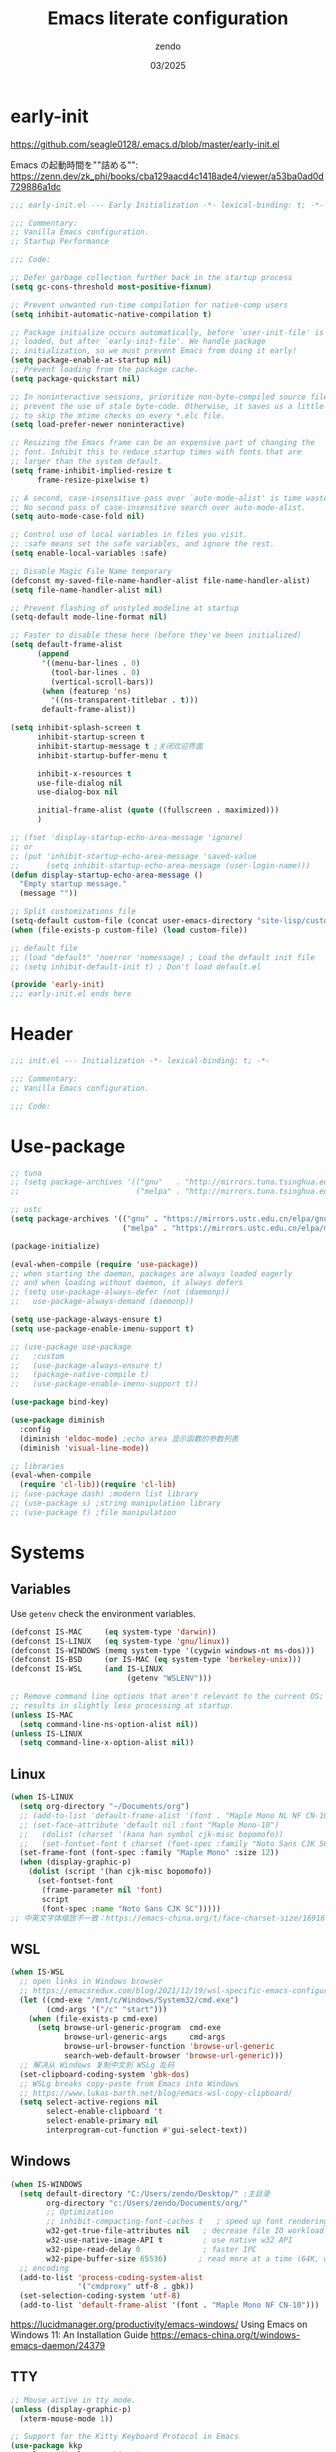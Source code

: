 #+TITLE: Emacs literate configuration
#+AUTHOR: zendo
#+DATE: 03/2025
#+STARTUP: overview indent
#+PROPERTY: header-args:emacs-lisp :results silent :tangle "~/.config/emacs/init.el"
#+AUTO_TANGLE: t

* early-init
https://github.com/seagle0128/.emacs.d/blob/master/early-init.el

Emacs の起動時間を""詰める"":
https://zenn.dev/zk_phi/books/cba129aacd4c1418ade4/viewer/a53ba0ad0d729886a1dc

#+begin_src emacs-lisp :tangle "~/.config/emacs/early-init.el"
;;; early-init.el --- Early Initialization -*- lexical-binding: t; -*-

;;; Commentary:
;; Vanilla Emacs configuration.
;; Startup Performance

;;; Code:

;; Defer garbage collection further back in the startup process
(setq gc-cons-threshold most-positive-fixnum)

;; Prevent unwanted run-time compilation for native-comp users
(setq inhibit-automatic-native-compilation t)

;; Package initialize occurs automatically, before `user-init-file' is
;; loaded, but after `early-init-file'. We handle package
;; initialization, so we must prevent Emacs from doing it early!
(setq package-enable-at-startup nil)
;; Prevent loading from the package cache.
(setq package-quickstart nil)

;; In noninteractive sessions, prioritize non-byte-compiled source files to
;; prevent the use of stale byte-code. Otherwise, it saves us a little IO time
;; to skip the mtime checks on every *.elc file.
(setq load-prefer-newer noninteractive)

;; Resizing the Emacs frame can be an expensive part of changing the
;; font. Inhibit this to reduce startup times with fonts that are
;; larger than the system default.
(setq frame-inhibit-implied-resize t
      frame-resize-pixelwise t)

;; A second, case-insensitive pass over `auto-mode-alist' is time wasted.
;; No second pass of case-insensitive search over auto-mode-alist.
(setq auto-mode-case-fold nil)

;; Control use of local variables in files you visit.
;; :safe means set the safe variables, and ignore the rest.
(setq enable-local-variables :safe)

;; Disable Magic File Name temporary
(defconst my-saved-file-name-handler-alist file-name-handler-alist)
(setq file-name-handler-alist nil)

;; Prevent flashing of unstyled modeline at startup
(setq-default mode-line-format nil)

;; Faster to disable these here (before they've been initialized)
(setq default-frame-alist
      (append
       '((menu-bar-lines . 0)
         (tool-bar-lines . 0)
         (vertical-scroll-bars))
       (when (featurep 'ns)
         '((ns-transparent-titlebar . t)))
       default-frame-alist))

(setq inhibit-splash-screen t
      inhibit-startup-screen t
      inhibit-startup-message t ;关闭欢迎界面
      inhibit-startup-buffer-menu t

      inhibit-x-resources t
      use-file-dialog nil
      use-dialog-box nil

      initial-frame-alist (quote ((fullscreen . maximized)))
      )

;; (fset 'display-startup-echo-area-message 'ignore)
;; or
;; (put 'inhibit-startup-echo-area-message 'saved-value
;;      (setq inhibit-startup-echo-area-message (user-login-name)))
(defun display-startup-echo-area-message ()
  "Empty startup message."
  (message ""))

;; Split customizations file
(setq-default custom-file (concat user-emacs-directory "site-lisp/custom.el"))
(when (file-exists-p custom-file) (load custom-file))

;; default file
;; (load "default" 'noerror 'nomessage) ; Load the default init file
;; (setq inhibit-default-init t) ; Don't load default.el

(provide 'early-init)
;;; early-init.el ends here
#+end_src

* Header
#+begin_src emacs-lisp
;;; init.el --- Initialization -*- lexical-binding: t; -*-

;;; Commentary:
;; Vanilla Emacs configuration.

;;; Code:

#+end_src

* Use-package
#+begin_src emacs-lisp
;; tuna
;; (setq package-archives '(("gnu"   . "http://mirrors.tuna.tsinghua.edu.cn/elpa/gnu/")
;;                          ("melpa" . "http://mirrors.tuna.tsinghua.edu.cn/elpa/melpa/")))

;; ustc
(setq package-archives '(("gnu" . "https://mirrors.ustc.edu.cn/elpa/gnu/")
                         ("melpa" . "https://mirrors.ustc.edu.cn/elpa/melpa/")))

(package-initialize)

(eval-when-compile (require 'use-package))
;; when starting the daemon, packages are always loaded eagerly
;; and when loading without daemon, it always defers
;; (setq use-package-always-defer (not (daemonp))
;;   use-package-always-demand (daemonp))

(setq use-package-always-ensure t)
(setq use-package-enable-imenu-support t)

;; (use-package use-package
;;   :custom
;;   (use-package-always-ensure t)
;;   (package-native-compile t)
;;   (use-package-enable-imenu-support t))

(use-package bind-key)

(use-package diminish
  :config
  (diminish 'eldoc-mode) ;echo area 显示函数的参数列表
  (diminish 'visual-line-mode))

;; libraries
(eval-when-compile
  (require 'cl-lib))(require 'cl-lib)
;; (use-package dash) ;modern list library
;; (use-package s) ;string manipulation library
;; (use-package f) ;file manipulation
#+end_src

* Systems
** Variables
Use ~getenv~ check the environment variables.

#+begin_src emacs-lisp
(defconst IS-MAC     (eq system-type 'darwin))
(defconst IS-LINUX   (eq system-type 'gnu/linux))
(defconst IS-WINDOWS (memq system-type '(cygwin windows-nt ms-dos)))
(defconst IS-BSD     (or IS-MAC (eq system-type 'berkeley-unix)))
(defconst IS-WSL     (and IS-LINUX
                          (getenv "WSLENV")))

;; Remove command line options that aren't relevant to the current OS; this
;; results in slightly less processing at startup.
(unless IS-MAC
  (setq command-line-ns-option-alist nil))
(unless IS-LINUX
  (setq command-line-x-option-alist nil))
#+end_src

** Linux
#+begin_src emacs-lisp
(when IS-LINUX
  (setq org-directory "~/Documents/org")
  ;; (add-to-list 'default-frame-alist '(font . "Maple Mono NL NF CN-10")))
  ;; (set-face-attribute 'default nil :font "Maple Mono-10")
  ;;   (dolist (charset '(kana han symbol cjk-misc bopomofo))
  ;;   (set-fontset-font t charset (font-spec :family "Noto Sans CJK SC" :size 12))))
  (set-frame-font (font-spec :family "Maple Mono" :size 12))
  (when (display-graphic-p)
    (dolist (script '(han cjk-misc bopomofo))
      (set-fontset-font
       (frame-parameter nil 'font)
       script
       (font-spec :name "Noto Sans CJK SC")))))
;; 中英文字体缩放不一致：https://emacs-china.org/t/face-charset-size/16916
#+end_src

** WSL
#+begin_src emacs-lisp
(when IS-WSL
  ;; open links in Windows browser
  ;; https://emacsredux.com/blog/2021/12/19/wsl-specific-emacs-configuration/
  (let ((cmd-exe "/mnt/c/Windows/System32/cmd.exe")
        (cmd-args '("/c" "start")))
    (when (file-exists-p cmd-exe)
      (setq browse-url-generic-program  cmd-exe
            browse-url-generic-args     cmd-args
            browse-url-browser-function 'browse-url-generic
            search-web-default-browser 'browse-url-generic)))
  ;; 解决从 Windows 复制中文到 WSLg 乱码
  (set-clipboard-coding-system 'gbk-dos)
  ;; WSLg breaks copy-paste from Emacs into Windows
  ;; https://www.lukas-barth.net/blog/emacs-wsl-copy-clipboard/
  (setq select-active-regions nil
        select-enable-clipboard 't
        select-enable-primary nil
        interprogram-cut-function #'gui-select-text))
#+end_src

** Windows
#+begin_src emacs-lisp
(when IS-WINDOWS
  (setq default-directory "C:/Users/zendo/Desktop/" ;主目录
        org-directory "c:/Users/zendo/Documents/org/"
        ;; Optimization
        ;; inhibit-compacting-font-caches t   ; speed up font rendering for special characters
        w32-get-true-file-attributes nil   ; decrease file IO workload
        w32-use-native-image-API t         ; use native w32 API
        w32-pipe-read-delay 0              ; faster IPC
        w32-pipe-buffer-size 65536)       ; read more at a time (64K, was 4K)
  ;; encoding
  (add-to-list 'process-coding-system-alist
               '("cmdproxy" utf-8 . gbk))
  (set-selection-coding-system 'utf-8)
  (add-to-list 'default-frame-alist '(font . "Maple Mono NF CN-10")))
#+end_src

https://lucidmanager.org/productivity/emacs-windows/ Using Emacs on Windows 11: An Installation Guide
https://emacs-china.org/t/windows-emacs-daemon/24379

** TTY
#+begin_src emacs-lisp
;; Mouse active in tty mode.
(unless (display-graphic-p)
  (xterm-mouse-mode 1))

;; Support for the Kitty Keyboard Protocol in Emacs
(use-package kkp
  :unless (display-graphic-p)
  :config
  ;; (setq kkp-alt-modifier 'alt) ;; use this if you want to map the Alt keyboard modifier to Alt in Emacs (and not to Meta)
  (global-kkp-mode +1))
#+end_src

** Shell
*** exec-path-from-shell
#+begin_src emacs-lispxxx
(use-package exec-path-from-shell
  :defer t
  :when IS-MAC
  :init
  (exec-path-from-shell-initialize))
#+end_src

*** vterm
#+begin_src emacs-lisp
(use-package vterm
  :defer t
  :when (eq system-type 'gnu/linux)
  :config
  (setq vterm-shell "zsh")
  :bind (:map vterm-mode-map
              ("<f2>" . shell-pop)))
#+end_src

*** shell-pop
#+begin_src emacs-lisp
(use-package shell-pop
  :bind (("<f2>" . shell-pop))
  :init
  (setq shell-pop-window-size 30
        shell-pop-shell-type
        (cond ((eq system-type 'gnu/linux) '("vterm" "*vterm*" #'vterm))
              (IS-WINDOWS '("eshell" "*eshell*" #'eshell))
              (t '("terminal" "*terminal*"
                   (lambda () (term shell-pop-term-shell)))))))
#+end_src

** Tramp
https://coredumped.dev/2025/06/18/making-tramp-go-brrrr./

#+begin_src emacs-lisp
(setq tramp-default-method "ssh"
      password-cache-expiry 36000)
#+end_src

** Server & Client
https://www.gnu.org/software/emacs/manual/html_node/emacs/emacsclient-Options.html

#+BEGIN_SRC emacs-lisp
(use-package server
  :ensure nil
  :if window-system
  :defer 2
  :config
  ;; remove client startup messages
  (setq server-client-instructions nil)
  (unless (server-running-p)
      (server-start)))

;; fix recentf not load
(add-hook 'delete-terminal-functions (lambda (terminal) (recentf-save-list)))
#+END_SRC

* General
** Silence Warnings
#+begin_src emacs-lisp
;; Turn off Beep and flash
(setq visible-bell nil
      ring-bell-function #'ignore)

;; Close without ask
(setq confirm-kill-processes nil)

;; Y/N
(setq use-short-answers t)

;; Follow symlinks without prompt
(setq vc-follow-symlinks t)

;; disable warnings
(setq warning-minimum-level :emergency
      byte-compile-warnings '(not
                              obsolete
                              free-vars
                              unresolved
                              callargs
                              redefine
                              noruntime
                              cl-functions
                              interactive-only
                              make-local))

;; disable prompt
(dolist (cmd '(narrow-to-region
               narrow-to-page
               narrow-to-defun
               upcase-region
               downcase-region
               scroll-left
               list-timers
               list-threads
               erase-buffer
               dired-find-alternate-file))
  (put cmd 'disabled nil))
#+end_src

** TODO Spell
nixos error: ispell-find-hunspell-dictionaries: Can’t find Hunspell dictionary with a .aff affix file

#+begin_src emacs-lisp
(require 'flyspell)
(setq ispell-dictionary "en"        ; 使用英文词典
      ispell-program-name "hunspell"  ; aspell hunspell
      ispell-extra-args '("--sug-mode=ultra"))
#+end_src

** Time
#+begin_src emacs-lisp
(setq display-time-24hr-format t)
(setq system-time-locale "C") ;使用英文时间格式
#+end_src

** World-colock
~C-h f~ =format-time-string= for more details.

#+begin_src emacs-lisp
(setq world-clock-list
      '(
        ("America/Los_Angeles" "旧金山")
        ("America/New_York" "纽约")
        ("Europe/London" "伦敦")
        ("Europe/Paris" "巴黎")
        ("Asia/Calcutta" "班加罗尔")
        ("Asia/Shanghai" "上海")
        ("Asia/Tokyo" "东京")
        ))
(setq world-clock-time-format "  %a %d %b %R %Z")
#+end_src

** helpful
#+begin_src emacs-lisp
(use-package helpful
  :bind (("C-h f" . helpful-callable)
         ("C-h v" . helpful-variable)
         ("C-h k" . helpful-key)))
#+end_src

** Garbage Collection Manually
https://jackjamison.xyz/blog/emacs-garbage-collection/

#+begin_src emacs-lisp
(defun my-minibuffer-setup-hook ()
  (setq gc-cons-threshold most-positive-fixnum))

(defun my-minibuffer-exit-hook ()
  (setq gc-cons-threshold 800000000))

(setq gc-cons-threshold most-positive-fixnum)

(run-with-idle-timer 1.2 t 'garbage-collect)
#+end_src

** Garbage Collector Magic Hack - gcmh

#+begin_src emacs-lispxx
(use-package gcmh
  :diminish
  :config
  (gcmh-mode 1))
#+end_src

** esup
#+begin_src emacs-lisp
(use-package esup
  :defer t
  :init
  ;; https://github.com/progfolio/elpaca/issues/23
  (setq esup-depth 0))
#+end_src

* Interface
** Themes
#+begin_src emacs-lisp
(use-package doom-themes
  :hook
  ;; doom-badger
  (after-init
   . (lambda ()
       (load-theme 'doom-tomorrow-night t)))
  )

;; (use-package doric-themes)

;; (use-package eclipse-theme
;;   :config
;;   (load-theme 'eclipse t))

;; (use-package ef-theme
;;   :config
;;   (load-theme 'ef-frost t))
#+end_src

** Icons
#+begin_src emacs-lisp
(use-package nerd-icons)

(use-package nerd-icons-completion
  :after marginalia
  :config
  (add-hook 'marginalia-mode-hook #'nerd-icons-completion-marginalia-setup))

(use-package nerd-icons-corfu
  :after corfu
  :config
  (add-to-list 'corfu-margin-formatters #'nerd-icons-corfu-formatter))

(use-package nerd-icons-dired
  :hook
  (dired-mode . nerd-icons-dired-mode))
#+end_src

** emoji
Linux handle by nix.

#+begin_src emacs-lispxx
(use-package emojify
  :when IS-WINDOWS
  :hook (after-init . global-emojify-mode))
#+end_src

** Mode-line
#+begin_src emacs-lisp
(column-number-mode t)      ;显示列数
(size-indication-mode t)    ;显示文件大小
(display-time-mode 1)       ;显示时间
;; (unless (string-match-p "^Power N/A" (battery))
;;   (display-battery-mode 1))

(use-package doom-modeline
  :disabled
  :hook
  (after-init . doom-modeline-mode)
  :custom ((doom-modeline-buffer-file-name-style 'relative-to-project)
           (doom-modeline-icon nil)
           (line-number-mode 1)
           (column-number-mode 1)))

(use-package mood-line
  ;; :disabled
  :hook
  ;; load it earilier to have a smooth startup
  (after-init . mood-line-mode))

;; Scrollbar on mode line
(use-package mlscroll
  :disabled
  :config
  (setq mlscroll-shortfun-min-width 11) ; truncate which-func
  (mlscroll-mode 1))

(use-package nyan-mode
  :commands nyan-mode)
#+end_src

** Tab-line-mode
#+begin_src emacs-lisp
(use-package centaur-tabs
  :custom ((centaur-tabs-height 28)
           (centaur-tabs-style "wave")
           (centaur-tabs-set-icons t)
           (centaur-tabs-icon-type 'nerd-icons)
           (centaur-tabs-set-bar 'over)
           (centaur-tabs-set-close-button nil)
           (centaur-tabs-set-modified-marker t)
           (centaur-tabs-modified-marker "●"))
  :hook
  (dashboard-mode . centaur-tabs-local-mode) ;; Disable centaur-tabs in selected buffers
  :config
  (centaur-tabs-mode t))
#+end_src

** Dashboard
#+begin_src emacs-lisp
(use-package dashboard
  :when (display-graphic-p)
;; :diminish (dashboard-mode page-break-lines-mode)
  :custom
  (dashboard-startup-banner 2)
  (dashboard-set-heading-icons t)
  (dashboard-set-file-icons t)
  (dashboard-set-footer nil)
  (dashboard-center-content t)
  (dashboard-icon-type 'nerd-icons)
  (dashboard-projects-backend 'project-el)
  (dashboard-banner-logo-title nil) ; "Welcome to Emacs!"
  (dashboard-items  '((recents  . 12)
                      (bookmarks . 5)
                      (projects . 5)))
  :config
  (dashboard-setup-startup-hook))
;; Fix for emacsclient 启动打开 dashboard 而不是 scratch
;; bug: 会导致 magit comit save 后跳到 dashboard
;; (add-hook 'server-after-make-frame-hook (lambda () (dashboard-refresh-buffer)))
#+end_src

** Treemacs
#+begin_src emacs-lisp
(use-package treemacs
  :bind (("<f1>" . +treemacs/toggle)
         (:map treemacs-mode-map
               ("<mouse-1>" . treemacs-single-click-expand-action)))
  :config
  (setq treemacs-follow-after-init t
        treemacs-project-follow-mode t
        treemacs-git-commit-diff-mode t
        treemacs-file-follow-delay 2
        treemacs-show-cursor nil
        treemacs-silent-filewatch t
        treemacs-silent-refresh t))

;; https://github.com/doomemacs/doomemacs/blob/master/modules/ui/treemacs/autoload.el
;;;###autoload
(defun +treemacs/toggle ()
  "Initialize or toggle treemacs.

Ensures that only the current project is present and all other projects have
been removed.

Use `treemacs' command for old functionality."
  (interactive)
  (require 'treemacs)
  (pcase (treemacs-current-visibility)
    (`visible (delete-window (treemacs-get-local-window)))
    (_ (let ((project (treemacs--find-current-user-project)))
         (if (and project (not (file-equal-p project "~")))
             (treemacs-add-and-display-current-project-exclusively)
           (message "No valid project in current buffer; opening last treemacs session")
           (treemacs))))))
#+end_src

** Buffer
#+begin_src emacs-lisp
;; Empty the *scratch* buffer
(setq initial-scratch-message nil
      initial-major-mode 'fundamental-mode)
#+end_src

*** ibuffer
#+begin_src emacs-lisp
(defalias 'list-buffers 'ibuffer)
(setq ibuffer-expert t) ; 直接操作不询问
(setq ibuffer-use-other-window t)
#+end_src

** Frame
#+begin_src emacs-lisp
(setq-default frame-title-format "%b (%f)") ;标题栏显示正在编辑的文件名
#+end_src

** Window
emacs31: https://p.bauherren.ovh/blog/tech/new_window_cmds

#+begin_src emacs-lisp
;; prefer vertical splits by default
(setq split-width-threshold 120
      split-height-threshold nil)

;; winner C-c ←/→ undo/redo window
(winner-mode 1)
#+end_src

*** ace-window
#+begin_src emacs-lisp
(use-package ace-window
  :bind
  (([remap other-window] . ace-window)
   ("C-x 4 x" . ace-swap-window)
   ("C-c w x" . ace-swap-window)))
#+end_src

*** rotate
#+begin_src emacs-lisp
(use-package rotate
  :bind (("C-c w v" . rotate-layout)))
#+end_src

*** golden-ratio
#+begin_src emacs-lispxx
(use-package golden-ratio
  :config (golden-ratio-mode 1))
#+end_src

*** persp-mode
#+begin_src emacs-lisp
(use-package persp-mode
  :init (setq persp-keymap-prefix (kbd "C-c w"))
  :config
  ;; (setq wg-morph-on nil) ;; switch off animation
  (setq persp-auto-resume-time 0)
  (add-hook 'after-init-hook #'(lambda () (persp-mode 1))))
#+end_src

*** stillness-mode
弹出 minibuffer 时候保持 window 稳定
https://github.com/neeasade/stillness-mode.el
#+begin_src emacs-lisp
(use-package stillness-mode
  :config
  (stillness-mode +1))
#+end_src

** perfect-margin
#+begin_src emacs-lisp
(use-package perfect-margin
  ;; :custom
  ;; (perfect-margin-visible-width 128)
  :config
  (perfect-margin-mode t)
  (setq perfect-margin-ignore-filters nil) ;; auto-center minibuffer windows
  (setq perfect-margin-ignore-regexps nil) ;; auto-center special windows
)
#+end_src

** spatial-padding
#+begin_src emacs-lisp
(use-package spacious-padding
  :config
  (spacious-padding-mode +1))
#+end_src

** indent-bars
#+begin_src emacs-lisp
(use-package indent-bars
  :defer t)
#+end_src

** rainbow
#+begin_src emacs-lisp
;; rainbow 颜色代码显色 #00FF00
(use-package rainbow-mode
  :commands rainbow-mode)

;; rainbow-delimiters 彩虹括号
(use-package rainbow-delimiters
  :hook (prog-mode . rainbow-delimiters-mode))
#+end_src

** scrollkeeper (like beacon)
#+begin_src emacs-lisp
(use-package scrollkeeper
  :bind
  (([remap scroll-up-command] . scrollkeeper-contents-up)
   ([remap scroll-down-command] . scrollkeeper-contents-down)))
#+end_src

** writeroom-mode
#+begin_src emacs-lisp
(use-package writeroom-mode
  :commands writeroom-mode)
#+end_src

* Editor
** basic
#+begin_src emacs-lisp
;; save system clipboard before emacs clipboard
(setq save-interprogram-paste-before-kill t)

;; overwrite selected text
(delete-selection-mode t)

(global-prettify-symbols-mode 1) ;Show lambda as λ.

(setq sentence-end-double-space nil ;Sentences should end in one space
      sentence-end "\\([。！？]\\|……\\|[.?!][]\"')}]*\\($\\|[ \t]\\)\\)[ \t\n]*" ;识别中文标点符号
      require-final-newline t)
#+end_src
** wrap
#+begin_src emacs-lisp
;; 折叠 word wrap
;; (global-visual-line-mode 1)

;; Better word wrapping for CJK characters
;; (setq word-wrap-by-category t)
#+end_src
** fill-column
~display-fill-column-indicator-mode~

#+begin_src emacs-lisp
(setq-default fill-column 80) ; default: 70
#+end_src

** line-numbers-mode
#+begin_src emacs-lisp
;; 滚动时保持显示稳定
(setq display-line-numbers-width-start nil)
(setq display-line-numbers-grow-only t)
#+end_src

** encoding
#+begin_src emacs-lisp
;; Set UTF-8 as the default coding system
(when (fboundp 'set-charset-priority)
  (set-charset-priority 'unicode))
(prefer-coding-system 'utf-8)
(setq locale-coding-system 'utf-8)
#+end_src

** parens
#+begin_src emacs-lisp
(show-paren-mode 1)    ;括号匹配 parens
(electric-pair-mode t) ;自动补全括号
#+end_src

** puni
soft kill line.
https://github.com/AmaiKinono/puni

#+begin_src emacs-lisp
(use-package puni
  :disabled
  :config
  (puni-global-mode +1))
#+end_src

** tabs & whitespace
#+begin_src emacs-lisp
(setq-default tab-width 4
              indent-tabs-mode nil) ;indent with spaces, never with TABs

(setq whitespace-action '(auto-cleanup)  ;automatically clean up bad whitespace
      whitespace-style '(face
                         trailing space-before-tab
                         indentation empty space-after-tab))
(whitespace-mode 1)
#+end_src

** mixed-pitch
https://gitlab.com/jabranham/mixed-pitch

#+begin_src emacs-lispxx
(use-package mixed-pitch
  :config
  (setq-default mixed-pitch-set-height t))
#+end_src

** large file & long line
#+begin_src emacs-lisp
;;Don't hang when visiting files with extremely long lines
(global-so-long-mode t)

;; View Large Files
(use-package vlf
  :defer t)
#+end_src

* Dired
** dired enhanced
#+begin_src emacs-lisp
(use-package diredfl
  :config
  (diredfl-global-mode 1))

(use-package dired-git-info
  :config (setq dgi-auto-hide-details-p nil)
  :hook (dired-after-readin . dired-git-info-auto-enable))

(use-package dired-x
  :ensure nil)

(use-package dired
  :ensure nil
  :custom ((dired-recursive-copies 'always) ;递归操作目录
           (dired-recursive-deletes 'top) ;询问一次;
           (dired-auto-revert-buffer t)
           (dired-omit-files "\\`[.]?#\\|\\`[.][.]?") ;hide .dot files
           (dired-listing-switches "-lha --group-directories-first"))
  :bind (("s-d" . dired-jump)
         ("C-x C-d" . dired-jump)
         :map dired-mode-map
         ("f" . consult-find)
         ("RET" . dired-find-alternate-file)
         ("." . dired-omit-mode)
         ("," . dired-do-print)
         ("/" . funs/dired-filter-show-match)
         ("b" . (lambda ()
                  (interactive)
                  (find-alternate-file ".."))))
  :config
  ;;;###autoload
  (defun funs/dired-filter-show-match ()
    "Only show filter file."
    (interactive)
    (call-interactively #'dired-mark-files-regexp)
    (command-execute "tk")))
#+end_src

** dirvish
#+begin_src emacs-lisp
(use-package dirvish
  :hook (after-init . dirvish-override-dired-mode)
  :bind (:map dired-mode-map
              ("TAB" . dirvish-toggle-subtree)
              ("SPC" . dirvish-show-history)
              ("*"   . dirvish-mark-menu)
              ("r"   . dirvish-roam)
              ("b"   . dirvish-goto-bookmark)
              ("f"   . dirvish-file-info-menu)
              ("M-n" . dirvish-go-forward-history)
              ("M-p" . dirvish-go-backward-history)
              ("M-s" . dirvish-setup-menu)
              ("M-f" . dirvish-toggle-fullscreen)
              ([left] . dired-up-directory)
              ([right] . dired-find-file)
              ([remap dired-sort-toggle-or-edit] . dirvish-quicksort)
              ([remap dired-do-redisplay] . dirvish-ls-switches-menu)
              ([remap dired-summary] . dirvish-dispatch)
              ([remap dired-do-copy] . dirvish-yank-menu)
              ([remap mode-line-other-buffer] . dirvish-other-buffer))
  :config
  (dirvish-peek-mode)
  (setq dirvish-hide-details t)
  )
#+end_src

** disk-usage
#+begin_src emacs-lisp
(use-package disk-usage
  :commands disk-usage)
#+end_src

* Backup
** backup files
#+begin_src emacs-lisp
(setq backup-directory-alist
      `(("." . ,(concat user-emacs-directory "backups"))))

(setq make-backup-files t          ; Backup of a file the first time it is saved
      vc-make-backup-files t       ; Backup files even covered by version control
      backup-by-copying t          ; Don't clobber symlinks
      version-control t            ; Version numbers for backup files
      delete-old-versions t        ; Delete excess backup files silently
      kept-old-versions 1          ; Number of old versions to keep
      kept-new-versions 9          ; Number of new versions to keep
      delete-by-moving-to-trash t) ; Delete files to trash

(setq auto-save-default nil        ;stop creating #autosave# files
      create-lockfiles nil)        ;stop creating .#lockfile# files 多人编辑中
#+end_src

** super-save
#+begin_src emacs-lisp
(use-package super-save
  :hook (after-init . super-save-mode)
  :config
  ;; Emacs空闲是否自动保存，这里不设置
  (setq super-save-auto-save-when-idle nil)
  ;; 切换窗口自动保存
  (add-to-list 'super-save-triggers 'other-window)
  ;; 查找文件时自动保存
  (add-to-list 'super-save-hook-triggers 'find-file-hook)
  ;; 远程文件编辑不自动保存
  (setq super-save-remote-files nil)
  ;; 特定后缀名的文件不自动保存
  (setq super-save-exclude '(".gpg"))
  ;; 自动保存时，保存所有缓冲区
  (defun super-save/save-all-buffers ()
    (save-excursion
      (dolist (buf (buffer-list))
        (set-buffer buf)
        (when (and buffer-file-name
                   (buffer-modified-p (current-buffer))
                   (file-writable-p buffer-file-name)
                   (if (file-remote-p buffer-file-name) super-save-remote-files t))
          (save-buffer)))))
  (advice-add 'super-save-command :override 'super-save/save-all-buffers)
  )
#+end_src

** auto-save buffer
#+begin_src emacs-lispxx
(setq auto-save-timeout 3) ; autosave if idled for 3 seconds.
;; (setq auto-save-visited-interval 15) ; 用哪个？
(add-function :after after-focus-change-function (lambda () (save-some-buffers t))) ; 失去焦点便自动保存
(auto-save-visited-mode 1)
#+end_src

** auto-revert
#+begin_src emacs-lisp
;; 自动加载被外部修改过的文件
(global-auto-revert-mode 1)
#+end_src

** recentf
#+begin_src emacs-lisp
(setq recentf-auto-cleanup 'never ;disable before we start recentf!
      recentf-max-saved-items 50
      recentf-max-menu-items 15
      recentf-save-file (expand-file-name ".recentf" user-emacs-directory)
      recentf-exclude
      '("COMMIT" "autoloads" "archive-contents" "eld" "elpa" "bookmarks" "session"
        "^/tmp/" "\\.?ido\\.last$" "\\.revive$" "/TAGS$" ".cache" "persp-auto-save"
        ".recentf" "emacs_backup" "\\.\\(?:gz\\|gif\\|svg\\|png\\|jpe?g\\)$"))
(recentf-mode 1)
#+end_src

** savehist
#+begin_src emacs-lisp
(setq savehist-file (expand-file-name ".savehist" user-emacs-directory)
      savehist-save-minibuffer-history t
      savehist-autosave-interval 60
      savehist-additional-variables
      '(kill-ring                        ; clipboard
        register-alist                   ; macros
        mark-ring global-mark-ring       ; marks
        search-ring regexp-search-ring)) ; searches

(savehist-mode 1)
#+end_src

** save-place
Remember the last cursor position within a file.

#+begin_src emacs-lisp
(setq save-place-forget-unreadable-files t
      save-place-file (expand-file-name ".saveplace" user-emacs-directory))
(save-place-mode 1)
#+end_src

** bookmark
#+begin_src emacs-lisp
(setq bookmark-default-file (expand-file-name ".bookmarks" user-emacs-directory)
      bookmark-save-flag 1              ;automatically save when changed
      )

(use-package bm
  :defer t)
#+end_src

** undo-fu
#+begin_src emacs-lisp
;; undo-fu
(use-package undo-fu)

;; undo-fu-session
(use-package undo-fu-session
  :custom
  (undo-fu-session-incompatible-files '("/COMMIT_EDITMSG\\'" "/git-rebase-todo\\'"))
  :config
  (global-undo-fu-session-mode 1))
#+end_src

** vundo
#+begin_src emacs-lisp
(use-package vundo
  :bind (("C-x u" . vundo))
  :config
  (setq vundo-glyph-alist vundo-unicode-symbols)
  (setq vundo-roll-back-on-quit nil))
#+end_src

* Packages
** avy
#+begin_src emacs-lisp
(use-package avy
  :defer t)
#+end_src

** avy-zap
#+begin_src emacs-lisp
(use-package avy-zap
  :bind ("M-z" . avy-zap-up-to-char-dwim))
#+end_src

** ialign
#+begin_src emacs-lisp
(use-package ialign
  :commands ialign)
#+end_src

** mwim
moving to the beginning/end code

#+begin_src emacs-lisp
(use-package mwim
  :bind (("C-a" . mwim-beginning-of-code-or-line)
         ("C-e" . mwim-end-of-code-or-line)))

;; (use-package mosey
;;   :bind (("C-a" . mosey-backward-bounce)
;;          ("C-e" . mosey-forward-bounce)))
#+end_src

** iedit
#+begin_src emacs-lisp
(use-package iedit
  :defer t)
#+end_src

** wgrep
#+begin_src emacs-lisp
;; Writable grep buffer
(use-package wgrep
  :defer t)
#+end_src

** move-text
#+begin_src emacs-lisp
;; move-text M-up/M-down
(use-package move-text
  :init
  (move-text-default-bindings))
#+end_src

** easy-kill
#+begin_src emacs-lisp
(use-package easy-kill
  :bind (([remap mark-sexp] . easy-mark)
         ([remap kill-ring-save] . easy-kill)))
#+end_src

** multiple-cursors
#+begin_src emacs-lisp
(use-package multiple-cursors
  :bind (("C-}" . mc/mark-next-like-this)
         ("C-{" . mc/mark-previous-like-this)
         ("C-|" . mc/mark-all-like-this-dwim)
         ;; ("s-<mouse-1>" . mc/add-cursor-on-click)
         ))
#+end_src

** expreg
expand region alternative 

#+begin_src emacs-lisp
(use-package expreg
  :bind (("C-=" . expreg-expand)
         ("C--" . expreg-contract)))
#+end_src

** crux
#+begin_src emacs-lisp
(use-package crux
  :bind
  ([remap kill-line] . crux-smart-kill-line)
  ([remap open-line] . crux-smart-open-line)
  ("C-<return>" . crux-smart-open-line)
  ("C-S-<return>" . crux-smart-open-line-above))
#+end_src

** deadgrep
#+begin_src emacs-lisp
(use-package deadgrep
  :bind ("C-c C-s" . deadgrep))
#+end_src

** anzu
#+begin_src emacs-lispxx
(use-package anzu
  :bind
  ([remap query-replace] . anzu-query-replace)
  ([remap query-replace-regexp] . anzu-query-replace-regexp))
#+end_src

** visual-replace
#+begin_src emacs-lisp
(use-package visual-replace
  :bind (([remap query-replace] . visual-replace)
         ;; ("C-c r" . visual-replace)
         :map isearch-mode-map
         ("C-c r" . visual-replace-from-isearch)))
#+end_src

** hl-todo
#+begin_src emacs-lisp
(use-package hl-todo
  :config
  (global-hl-todo-mode))
#+end_src

** goto-last-change
#+begin_src emacs-lisp
(use-package goto-last-change
  :bind ("M-g l" . goto-last-change))
#+end_src

** fanyi
#+begin_src emacs-lisp
(use-package fanyi
  :bind ("C-c y" . fanyi-dwim2)
  :custom
  (fanyi-providers '(fanyi-haici-provider ;; 海词
                     fanyi-youdao-thesaurus-provider ;; 有道同义词词典
                     ;; fanyi-etymon-provider ;; Etymonline
                     ;; fanyi-longman-provider ;; Longman
                     )))
#+end_src

** maple-translate
#+begin_src emacs-lispxx
(use-package maple-translate
  :vc (:url "https://github.com/honmaple/emacs-maple-translate"
            :rev :newest)
  :commands (maple-translate maple-translate+))
#+end_src

** pass
#+begin_src emacs-lisp :tangle no
(use-package pass
  :commands pass)
#+end_src

** nov
#+begin_src emacs-lisp :tangle no
(use-package nov
  :mode ("\\.epub\\'" . nov-mode)
  :bind (:map nov-mode-map
              ("j" . scroll-up-line)
              ("k" . scroll-down-line))
  )
#+end_src

** qrencode
#+begin_src emacs-lisp
(use-package qrencode
  :defer t)
#+end_src

* Completions
https://github.com/seagle0128/.emacs.d/blob/master/lisp/init-completion.el

** Corfu
Completion Overlay Region FUnction: https://github.com/minad/corfu

https://www.youtube.com/watch?v=Vx0bSKF4y78

#+begin_src emacs-lisp
(use-package corfu
  ;; :disabled
  ;; :unless IS-WINDOWS
  :bind
  (:map corfu-map
        ("<escape>" . corfu-quit)
        ("<tab>" . corfu-complete)
        ("SPC" . corfu-insert-separator)
        ("M-d" . corfu-info-documentation)
        ("M-l" . corfu-info-location))
  :custom
  ;; (corfu-auto t)                    ;; Enable auto completion
  ;; (corfu-auto-prefix 2)
  ;; (corfu-auto-delay 0.0)
  (corfu-cycle t)                   ;; Enable cycling for `corfu-next/previous'
  (corfu-quit-at-boundary 'separator)   ;; Never quit at completion boundqary
  ;; (corfu-quit-no-match nil)      ;; Never quit, even if there is no match
  ;; (corfu-preview-current nil)    ;; Disable current candidate preview
  ;; (corfu-preselect 'prompt)      ;; Preselect the prompt
  ;; (corfu-on-exact-match nil)     ;; Configure handling of exact matches
  ;; (corfu-separator ?\s)          ;; Orderless field separator

  ;; (corfu-info t)

  ;; Enable Corfu only for certain modes. See also `global-corfu-modes'.
  ;; :hook ((prog-mode . corfu-mode)
  ;;        (shell-mode . corfu-mode)
  ;;        (eshell-mode . corfu-mode))

  ;; Enable indentation+completion using the TAB key.
  ;; `completion-at-point' is often bound to M-TAB.
  (tab-always-indent 'complete)

  ;; Hide commands in M-x which do not apply to the current mode.  Corfu
  ;; commands are hidden, since they are not used via M-x. This setting is
  ;; useful beyond Corfu.
  (read-extended-command-predicate #'command-completion-default-include-p)

  ;; Recommended: Enable Corfu globally.  This is recommended since Dabbrev can
  ;; be used globally (M-/).  See also the customization variable
  ;; `global-corfu-modes' to exclude certain modes.
  :init
  (corfu-popupinfo-mode)
  (global-corfu-mode))

(use-package kind-icon
  :if (display-graphic-p)
  :after corfu
  :config
  (add-to-list 'corfu-margin-formatters #'kind-icon-margin-formatter))
#+end_src

** Cape
Completion At Point Extensions: https://github.com/minad/cape

#+begin_src emacs-lisp
(use-package cape
  ;; Bind prefix keymap providing all Cape commands under a mnemonic key.
  ;; Press C-c p ? to for help.
  :bind ("C-c ." . cape-prefix-map) ;; Alternative key: M-<tab>, M-p, M-+
  ;; Alternatively bind Cape commands individually.
  ;; :bind (("C-c p d" . cape-dabbrev)
  ;;        ("C-c p h" . cape-history)
  ;;        ("C-c p f" . cape-file)
  ;;        ...)
  :init
  ;; Add to the global default value of `completion-at-point-functions' which is
  ;; used by `completion-at-point'.  The order of the functions matters, the
  ;; first function returning a result wins.  Note that the list of buffer-local
  ;; completion functions takes precedence over the global list.
  (add-to-list 'completion-at-point-functions #'cape-dabbrev)
  (add-to-list 'completion-at-point-functions #'cape-file)
  (add-to-list 'completion-at-point-functions #'cape-elisp-block)
  (add-to-list 'completion-at-point-functions #'cape-keyword)
  ;; (add-to-list 'completion-at-point-functions #'cape-abbrev)
  (add-to-list 'completion-at-point-functions #'cape-history)
  ;; (add-to-list 'completion-at-point-functions #'cape-ispell)
  ;; (add-to-list 'completion-at-point-functions #'cape-dict)
  (add-to-list 'completion-at-point-functions #'cape-symbol) ;elisp symbol
  ;; (add-to-list 'completion-at-point-functions #'cape-line)
  )
#+end_src

** Orderless
Completion style for matching regexps in any order

#+begin_src emacs-lisp
(use-package orderless
  :custom
  (completion-styles '(orderless partial-completion basic))
  (completion-category-defaults nil)
  ;; (completion-category-overrides nil)
  (completion-category-overrides '((file (styles partial-completion))))
  )
#+end_src

** Company
http://company-mode.github.io/manual/Getting-Started.html

#+begin_src emacs-lispxx
(use-package company
  :custom
  (company-minimum-prefix-length 4)
  (company-dabbrev-minimum-length 8)
  (company-selection-wrap-around t)
  :init
  (global-company-mode))

(use-package company-posframe
  :config
  (company-posframe-mode 1))
#+end_src

** consult
Consulting completing-read.

#+begin_src emacs-lisp
(use-package consult
  :bind (("C-c M-x" . consult-mode-command)
         ([remap apropos-command] . consult-apropos) ; C-h a
         ([remap list-buffers] . consult-buffer) ; C-x b
         ([remap find-file-read-only-other-window] . consult-buffer-other-window)
         ([remap yank-pop] . consult-yank-pop) ; M-y
         ([remap goto-line] . consult-goto-line)
         ([remap imenu] . consult-imenu)
         ;; ("C-x C-r" . consult-recent-file)
         ("C-c b" . consult-bookmark)
         ;; ("C-s" . consult-line)
         ("M-." . consult-imenu)
         ("M-m" . consult-mark)
         :map prog-mode-map
         ("C-c C-j" . consult-outline)
         :map minibuffer-local-map
         ("C-r" . consult-history)
         ))
#+end_src

** vertico
VERTical Interactive COmpletion.

#+begin_src emacs-lisp
(use-package vertico
  :bind (:map vertico-map
              ("<escape>" . #'minibuffer-keyboard-quit)
              ("RET" . vertico-directory-enter)
              ("DEL" . vertico-directory-delete-char))
  :init
  ;; (vertico-mouse-mode 1)
  (vertico-mode))

;;----------------------------------------------------------------------------
;; Functions
;;----------------------------------------------------------------------------
;; Prefix the current candidate 箭头显示当前项
(defun minibuffer-format-candidate (orig cand prefix suffix index _start)
  (let ((prefix (if (= vertico--index index)
                    " » "
                  "   ")))
    (funcall orig cand prefix suffix index _start)))

(advice-add #'vertico--format-candidate
           :around #'minibuffer-format-candidate)
#+end_src

** marginali
 Enrich existing commands with completion annotations.

#+begin_src emacs-lisp
(use-package marginalia
  :after vertico
  :init
  (marginalia-mode +1))
#+end_src

** embark
Mini-Buffer Actions Rooted in Keymaps.

#+begin_src emacs-lisp
(use-package embark
  :bind (("C-c C-c" . embark-act)
         ("C-c C-o" . embark-export)
         ("C-h B" . embark-bindings))
  :init
  ;; Optionally replace the key help with a completing-read interface
  (setq prefix-help-command #'embark-prefix-help-command))

;; Consult users will also want the embark-consult package.
(use-package embark-consult
  :after (embark consult)
  :hook
  (embark-collect-mode . consult-preview-at-point-mode))
#+end_src

** dabbrev
#+begin_src emacs-lisp
(use-package dabbrev
  :ensure nil
  ;; Swap M-/ and C-M-/
  :bind (("M-/" . dabbrev-completion)
         ("C-M-/" . dabbrev-expand))
  :config
  (add-to-list 'dabbrev-ignored-buffer-regexps "\\` ")
  ;; Since 29.1, use `dabbrev-ignored-buffer-regexps' on older.
  (add-to-list 'dabbrev-ignored-buffer-modes 'doc-view-mode)
  (add-to-list 'dabbrev-ignored-buffer-modes 'pdf-view-mode)
  (add-to-list 'dabbrev-ignored-buffer-modes 'tags-table-mode))
#+end_src

** Hippie Expand
hippie expand is dabbrev expand on steroids

#+begin_src emacs-lisp
;; (global-set-key [remap dabbrev-expand] #'hippie-expand)
(setq hippie-expand-try-functions-list
      '(try-expand-dabbrev                 ;搜索当前 buffer, expand word "dynamically"
        try-expand-dabbrev-all-buffers     ;搜索所有 buffer
        try-expand-dabbrev-from-kill       ;从 kill-ring 中搜索
        try-complete-file-name-partially   ;文件名部分匹配
        try-complete-file-name             ;文件名匹配
        try-expand-all-abbrevs             ;匹配所有缩写词, according to all abbrev tables
        try-expand-list                    ;补全一个列表
        try-expand-line                    ;补全当前行
        try-complete-lisp-symbol-partially ;部分补全 lisp symbol
        try-complete-lisp-symbol))         ;补全 lisp symbol
#+end_src

** completion-preview-mode
#+begin_src emacs-lisp :tangle no
(add-hook 'prog-mode-hook #'completion-preview-mode)
(keymap-set completion-preview-active-mode-map "M-n" #'completion-preview-next-candidate)
(keymap-set completion-preview-active-mode-map "M-p" #'completion-preview-prev-candidate)
#+end_src

** Yasnippet
#+begin_src emacs-lisp :tangle no
(use-package yasnippet
  :defer t
  :custom
  (yas-prompt-functions '(yas-completing-prompt))
  :config
  ;; (yas-reload-all)
  (yas-global-mode 1))
#+end_src

** Tempel
#+begin_src emacs-lisp :tangle no
(use-package tempel
  :bind (("M-+" . tempel-complete)
         ("M-*" . tempel-insert)
         :map tempel-map
         ("M-]" . tempel-next)
         ("M-[" . tempel-previous)))

;; (use-package tempel-collection
;;   :after tempel)
#+end_src

* Version Control
** Project
#+begin_src emacs-lisp
;; (define-key global-map (kbd "C-c p") project-prefix-map)

;; (use-package project
;;   :ensure nil
;;   :config
;;   ;; (setq project-switch-commands #'project-find-file)
;;   (setq project-switch-commands
;;         '((project-find-file "Find file" f)
;;           (project-dired "Dired" d)
;;           ;; (deadgrep "rg" r) # TODO
;;           (project-vc-dir "VC-Dir" v)
;;           (project-shell "Shell" s)
;;           (project-eshell "Eshell" e)
;;           (magit-project-status "Magit" ?m)))
;;   )

;; Transient menus for dispatching `project.el'
(use-package disproject
  :bind ( :map ctl-x-map
          ("p" . disproject-dispatch)
          :map global-map
          ("C-c p" . disproject-dispatch)))
#+end_src

** Magit
#+begin_src emacs-lisp
(use-package magit
  :bind
  (("C-c g" . magit-status)
   ("s-g" . magit-status))
  :custom
  (magit-format-file-function #'magit-format-file-nerd-icons)
  :config
  ;; Magit status fullscreen
  (setq magit-display-buffer-function #'magit-display-buffer-fullframe-status-v1)

  (when IS-WINDOWS
    (setq magit-refresh-status-buffer nil)
    (setq auto-revert-buffer-list-filter
          'magit-auto-revert-repository-buffer-p)
    (remove-hook 'magit-refs-sections-hook 'magit-insert-tags)
    (remove-hook 'server-switch-hook 'magit-commit-diff)
    (remove-hook 'with-editor-filter-visit-hook 'magit-commit-diff)))
#+end_src

** Git-gutter
#+begin_src emacs-lisp
(use-package git-gutter
  :diminish (git-gutter-mode)
  :custom
  (git-gutter:modified-sign  "~")
  (git-gutter:added-sign  "+")
  (git-gutter:deleted-sign  "-")
  :custom-face
  (git-gutter:modified  ((t (:background "#f1fa8c"))))
  (git-gutter:added  ((t (:background "#50fa7b"))))
  (git-gutter:deleted  ((t (:background "#ff79c6"))))
  :config
  (global-git-gutter-mode 1))
#+end_src

** Forge
#+begin_src emacs-lisp
(use-package forge
  :after magit)
#+end_src

** Git-timemachine
#+begin_src emacs-lisp
(use-package git-timemachine
  :bind (:map vc-prefix-map
              ("t" . git-timemachine)))
#+end_src

** Browse-at-remote
#+begin_src emacs-lisp
(use-package browse-at-remote
  :bind (:map vc-prefix-map
              ("o" . browse-at-remote)))
#+end_src

** Blamer
#+begin_src emacs-lisp
(use-package blamer
  :commands blamer-mode)
#+end_src

** ediff
#+begin_src emacs-lisp
(use-package ediff
  :ensure nil
  :custom
  (ediff-custom-diff-options "-u")
  (ediff-split-window-function 'split-window-horizontally)
  (ediff-window-setup-function 'ediff-setup-windows-plain))
#+end_src

* Org
** org-mode
#+begin_src emacs-lisp
(use-package org
  :ensure nil
  :defer t
  :mode ("\\.org\\'" . org-mode)
  :bind(:map org-mode-map
             ("C-c a" . org-agenda)
             ("C-c x" . org-capture)
             ;; ("C-c l" . org-store-link)
             ("C-c C-j" . consult-outline)
             ("M-." . find-function-at-point))
  :config
  (setq
   ;; Start collapsed for speed
   org-startup-folded t
   ;; org-startup-indented t
   org-startup-truncated nil
   org-hide-leading-stars t
   org-refile-targets (quote ((nil :maxlevel . 9)
                              (org-agenda-files :maxlevel . 9)))

   ;; Edit settings
   org-support-shift-select t
   org-auto-align-tags nil
   org-tags-column 0
   org-catch-invisible-edits 'show-and-error
   org-special-ctrl-a/e t
   org-insert-heading-respect-content t

   ;; Org styling, hide markup etc.
   org-hide-emphasis-markers t
   org-pretty-entities t

  ;; Ellipsis styling
  ;; (setq org-ellipsis " ▼ ")
  org-ellipsis " \u25bc" ;; " ⤵" " ↴" " ➤" " ▼"
  ;; org-columns-default-format "%50ITEM(Task) %10CLOCKSUM %16TIMESTAMP_IA"
  ))
#+end_src

** org-babel
#+begin_src emacs-lisp
(setq org-src-fontify-natively t                ; Fontify code in code blocks.
      org-adapt-indentation nil                 ; Adaptive indentation
      org-src-tab-acts-natively t               ; Tab acts as in source editing
      org-confirm-babel-evaluate nil            ; No confirmation before executing code
      org-edit-src-content-indentation 0        ; No relative indentation for code blocks
      org-fontify-whole-block-delimiter-line t) ; Fontify whole block

(use-package org-auto-tangle
  :defer t
  :hook (org-mode . org-auto-tangle-mode))
#+end_src

** org-agenda
#+begin_src emacs-lisp :tangle no
(setq org-agenda-files (list "~/Documents/org/agenda.org"
                             "~/Documents/org/students.org"
                             "~/Documents/org/todo.org"
                             "~/Documents/org/inbox.org")
      org-agenda-diary-file (expand-file-name "diary" user-emacs-directory)

      ;; Agenda styling
      org-agenda-tags-column 0
      org-agenda-block-separator ?─
      org-agenda-time-grid
      '((daily today require-timed)
        (800 1000 1200 1400 1600 1800 2000)
        " ┄┄┄┄┄ " "┄┄┄┄┄┄┄┄┄┄┄┄┄┄┄")
      org-agenda-current-time-string
      "◀── now ─────────────────────────────────────────────────"
)
#+end_src

** org-super-agenda
https://github.com/alphapapa/org-super-agenda

** org-capture
emacsclient -n -c -e '(progn (select-frame-set-input-focus (selected-frame)) (org-capture))'

#+begin_src emacs-lisp
(setq org-capture-templates `(("t" "Tasks" entry (file+headline "tasks.org" "Reminders")
                            "* TODO %i%?"
                            :empty-lines-after 1
                            :prepend t)
                           ("n" "Notes" entry (file+headline "capture.org" "Notes")
                            "* %? %^g\n%i\n"
                            :empty-lines-after 1)
                           ;; For EWW
                           ("b" "Bookmarks" entry (file+headline "capture.org" "Bookmarks")
                            "* %:description\n\n%a%?"
                            :empty-lines 1
                            :immediate-finish t)
                           ("d" "Diary")
                           ("dt" "Today's TODO list" entry (file+olp+datetree "diary.org")
                            "* Today's TODO list [/]\n%T\n\n** TODO %?"
                            :empty-lines 1
                            :jump-to-captured t)
                           ("do" "Other stuff" entry (file+olp+datetree "diary.org")
                            "* %?\n%T\n\n%i"
                            :empty-lines 1
                            :jump-to-captured t)
                           ))
#+end_src

** org-modern
#+begin_src emacs-lisp
(use-package org-modern
  :disabled
  :after org
  :hook (org-mode . org-modern-mode))
#+end_src

** org-roam
#+begin_src emacs-lisp :tangle no
(use-package org-roam
  :custom
  (org-roam-directory (file-truename "~/Documents/org/"))
  :bind (("C-c n l" . org-roam-buffer-toggle)
         ("C-c n f" . org-roam-node-find)
         ("C-c n g" . org-roam-graph)
         ("C-c n i" . org-roam-node-insert)
         ("C-c n c" . org-roam-capture)
         ;; Dailies
         ("C-c n j" . org-roam-dailies-capture-today))
  :config
  ;; If you're using a vertical completion framework, you might want a more informative completion interface
  (setq org-roam-node-display-template (concat "${title:*} " (propertize "${tags:10}" 'face 'org-tag)))
  (org-roam-db-autosync-mode)
  ;; If using org-roam-protocol
  (require 'org-roam-protocol))
#+end_src

** org-apper
Make invisible parts of Org elements appear visible.

#+begin_src emacs-lisp
(use-package org-appear
  :hook (org-mode . org-appear-mode)
  :config
  (setq org-appear-autolinks t)
  (setq org-appear-autosubmarkers t)
  (setq org-appear-autoentities t)
  (setq org-appear-autokeywords t)
  (setq org-appear-inside-latex t)
  )
#+end_src

** denote :diable:
#+begin_src emacs-lisp :tangle no
(use-package denote
  :hook (dired-mode . denote-dired-mode-in-directories)
  :bind (("C-c d n" . denote)
         ("C-c d d" . denote-date)
         ("C-c d t" . denote-type)
         ("C-c d s" . denote-subdirectory)
         ("C-c d f" . denote-open-or-create)
         ("C-c d r" . denote-dired-rename-file))
  :init
  (with-eval-after-load 'org-capture
    (setq denote-org-capture-specifiers "%l\n%i\n%?")
    (add-to-list 'org-capture-templates
                 '("N" "New note (with denote.el)" plain
                   (file denote-last-path)
                   #'denote-org-capture
                   :no-save t
                   :immediate-finish nil
                   :kill-buffer t
                   :jump-to-captured t)))
  :config
  (setq denote-directory (expand-file-name "~/org/"))
  (setq denote-known-keywords '("emacs" "entertainment" "reading" "studying"))
  (setq denote-infer-keywords t)
  (setq denote-sort-keywords t)
  ;; org is default, set others such as text, markdown-yaml, markdown-toml
  (setq denote-file-type nil)
  (setq denote-prompts '(title keywords))

  ;; We allow multi-word keywords by default.  The author's personal
  ;; preference is for single-word keywords for a more rigid workflow.
  (setq denote-allow-multi-word-keywords t)
  (setq denote-date-format nil)

  ;; If you use Markdown or plain text files (Org renders links as buttons
  ;; right away)
  (add-hook 'find-file-hook #'denote-link-buttonize-buffer)
  (setq denote-dired-rename-expert nil)

  ;; OR if only want it in `denote-dired-directories':
  (add-hook 'dired-mode-hook #'denote-dired-mode-in-directories)
  )
#+end_src

** one.el
Static Site Generator for Emacs Lisp programmers.

https://one.tonyaldon.com/

** note-taking
https://github.com/kaorahi/howm

* LSP
** eglot
#+begin_src emacs-lisp
(use-package eglot
  :defer t
  :custom
  (eglot-autoshutdown t) ; shutdown after closing the last managed buffer
  (eglot-sync-connect 0) ; async, do not block
  (eglot-extend-to-xref t) ; can be interesting!
  :hook ((prog-mode . eglot-ensure))
  :config
  (add-to-list 'eglot-server-programs '(c-mode . ("clangd")))
  (add-to-list 'eglot-server-programs '(c++-mode . ("clangd")))
  (add-to-list 'eglot-server-programs '(go-mode . ("gopls")))
  (add-to-list 'eglot-server-programs '(python-mode . ("pylyzer" "--server")))
  (add-to-list 'eglot-server-programs '(rust-mode . ("rust-analyzer")))
  (add-to-list 'eglot-server-programs '(nix-mode . ("nixd")))
  (add-to-list 'eglot-server-programs '(markdown-mode . ("efm-langserver")))
  )
#+end_src

** lsp-mode
#+begin_src emacs-lisp :tangle no
(use-package lsp-mode
  :init
  (defun my-lsp-hook ()
    "Do not use lsp-mode with tramp"
    (unless (file-remote-p default-directory)
      (lsp)))
  :config
  (setq lsp-idle-delay 0.5
        lsp-enable-symbol-highlighting t
        lsp-headerline-breadcrumb-enable nil
        lsp-enable-snippet nil)
  :hook ((python-mode . my-lsp-hook)
         (f90-mode . my-lsp-hook)
         (haskell-mode . my-lsp-hook)
         (lsp-mode . lsp-enable-which-key-integration)))

(use-package lsp-ui
  :hook (lsp-mode . lsp-ui-mode)
  :config
  (setq lsp-ui-sideline-enable nil
        lsp-ui-doc-header nil
        lsp-ui-doc-delay 0.5
        lsp-ui-doc-position 'bottom
        lsp-ui-doc-alignment 'frame
        lsp-ui-doc-include-signature t
        lsp-ui-doc-use-childframe t)
  :commands lsp-ui-mode)
#+end_src

** lsp-booster
https://github.com/blahgeek/emacs-lsp-booster

** lsp-proxy
https://github.com/jadestrong/lsp-proxy

** apheleia
Run code formatters on ~after-save-hook~

#+begin_src emacs-lisp
(use-package apheleia
  :defer t
  :commands (apheleia-mode
             apheleia-global-mode)
  :hook ((prog-mode . apheleia-mode)))
#+end_src

** reformatter
#+begin_src emacs-lispxx
(use-package reformatter
  :defer t
  :config
  (reformatter-define nixfmt
    :program "nixfmt"
    )
  ;; Experimental.
  ;; (reformatter-define golint
  ;;   :program "golint"
  ;;   :stdin nil
  ;;   :stdout nil
  ;;   :args (list (buffer-file-name)))
  )
#+end_src

* Programming Languages
** prog-mode
#+begin_src emacs-lisp
;; prog-mode 编程模式设定
(defun my-prog-settings ()
  "My owner my-prog-settings."
  (hl-line-mode)               ;高亮当前行
  (whitespace-mode)            ;显示空格
  (display-line-numbers-mode)) ;显示行号
(add-hook 'prog-mode-hook 'my-prog-settings)
#+end_src

** compilation
#+begin_src emacs-lisp
(setq compilation-ask-about-save nil  ;Just save before compiling
      compilation-always-kill t       ;kill old compile processes before new one
      compilation-scroll-output 'first-error ; Automatically scroll to first error
      )
#+end_src

** flycheck
#+begin_src emacs-lisp
(use-package flycheck
  :defer t
  :diminish " ✓"
  :hook (prog-mode . flycheck-mode)
  :init
  ;; disable flycheck in some mode
  (setq flycheck-disabled-checkers '(
                                     emacs-lisp
                                     emacs-lisp-checkdoc
                                     sh-shellscript
                                     )))
#+end_src

** flymake
#+begin_src emacs-lisp
(use-package flymake
  :disabled
  :hook (prog-mode . flymake-mode)
  :bind ( :map my-error-map
          ("l" . flymake-show-buffer-diagnostics)
          ("L" . flymake-show-project-diagnostics)
          ("n" . flymake-goto-next-error)
          ("p" . flymake-goto-prev-error))
  :init
  (setq-default flymake-no-changes-timeout 1.0))
#+end_src

** dape
https://github.com/svaante/dape

** quick-run
#+begin_src emacs-lisp
(use-package quickrun
  :defer t)
#+end_src

** editorconfig
#+begin_src emacs-lisp
(editorconfig-mode t)
#+end_src

** conf-mode
#+begin_src emacs-lisp
(use-package conf-mode
  :mode
  "/credentials$" "\\.accept_keywords$"
  "\\lfrc$" "\\.keywords$" "\\.license$"
  "\\.mask$" "\\.unmask$" "\\.use$")
(global-set-key [remap conf-space-keywords] #'project-find-file)
#+end_src

** tree-sitter
#+begin_src emacs-lisp
(use-package treesit-auto
  :when (eq system-type 'gnu/linux)
  :config
  (global-treesit-auto-mode))
#+end_src

** markdown
#+begin_src emacs-lisp
(use-package markdown-mode
  :config
  (setq markdown-hide-urls nil
        markdown-fontify-code-blocks-natively t)
  :mode (("\\.md\\'" . gfm-mode)
         ("README\\'" . gfm-mode)))

(use-package markdown-preview-mode
  :defer t)
#+end_src

** license-templates
#+begin_src emacs-lisp
(use-package license-templates
  :defer t)
#+end_src

** json
#+begin_src emacs-lisp
(use-package json-mode
  :mode ("\\.json'"))

(use-package json-reformat
  :commands json-reformat-region)

(use-package json-navigator
  :commands json-navigator-navigate-region)

(use-package ox-json
  :defer t)
#+end_src

** yaml
#+begin_src emacs-lisp
(use-package yaml-mode
  :mode ("\\.yml'" "\\.yaml'"))
#+end_src

** toml
#+begin_src emacs-lisp
(use-package toml-mode
  :mode ("\\.toml'"))
#+end_src

** kdl
#+begin_src emacs-lisp
(use-package kdl-mode
  :mode ("\\.kdl'"))
#+end_src

** lua
#+begin_src emacs-lisp
(use-package lua-mode
  :mode ("\\.lua'"))
#+end_src

** sql
#+begin_src emacs-lisp
(use-package sql-indent
  :mode ("\\.sql\\'")
  :interpreter (("sql" . sql-mode)))

;; (use-package sqlformat
;;   :init
;;   (setq sqlformat-command "sqlfluff"))
#+end_src

** just
#+begin_src emacs-lisp
(use-package just-mode
  :mode ("\\.just'" "justfile\\'"))
#+end_src

** dockerfile
#+begin_src emacs-lisp
(use-package dockerfile-mode
  :mode ("Dockerfile\\'"))
#+end_src

** powershell
#+begin_src emacs-lisp
(use-package powershell
  :mode ("\\.ps1'"))
#+end_src

** python
#+begin_src emacs-lisp
(use-package python-mode
  :mode ("\\.py\\'")
  :config
  (setq python-indent-offset 4
        python-indent 4
        indent-tabs-mode nil
        default-tab-width 4
        python-shell-interpreter "python3"))

;; (use-package live-py-mode)

;; (use-package lsp-python-ms
;;   :hook (python-mode . (lambda ()
;;                           (require 'lsp-python-ms)
;;                           (lsp))))
                                        ; or lsp-deferred
#+end_src

** go
#+begin_src emacs-lisp
(use-package go-mode
  :commands go-mode
  :config
  (setq gofmt-command "goimports")
  (add-hook 'before-save-hook 'gofmt-before-save))
#+end_src

** rust
#+begin_src emacs-lisp
(use-package rustic
  :mode "\\.rs$"
  :custom
  (rustic-format-display-method 'ignore) ; Rustfmtのメッセージをポップアップしない
  (rustic-format-trigger 'on-save)
  :after flycheck
  :config
  (push 'rustic-clippy flycheck-checkers))

(use-package cargo-transient
  :custom
  (cargo-transient-buffer-name-function #'project-prefixed-buffer-name))
#+end_src

** ruby
#+begin_src emacs-lisp
  ;; (use-package ruby-mode
  ;;   :defvar ruby-mode-map
  ;;   :custom (ruby-insert-encoding-magic-comment . nil)
  ;;   :hook (ruby-mode-hook . lsp)
  ;;   :config
  ;;   (dvorak-set-key-prog ruby-mode-map)
  ;;   (use-package inf-ruby
  ;;     :hook (ruby-mode-hook . inf-ruby-minor-mode)))
#+end_src

** C
#+begin_src emacs-lisp :tangle no
(use-package cc-mode
  :bind (:map c-mode-base-map
              ("<f12>" . compile))
  :init (setq-default c-basic-offset 4))

(use-package ccls
  :defer t
  :hook ((c-mode c++-mode objc-mode cuda-mode) . lsp)
  :commands lsp)
#+end_src

** java & android
#+begin_src emacs-lisp
(use-package groovy-mode)
#+end_src

** haskell
#+begin_src emacs-lisp :tangle no
(use-package haskell-mode
  :init
  (setq flymake-allowed-file-name-masks nil)
  :custom
  (haskell-process-load-or-reload-prompt t)
  (haskell-process-auto-import-loaded-modules t)
  (haskell-process-log t)
  (haskell-tags-on-save t))

(use-package lsp-haskell)
#+end_src

** elisp
#+begin_src emacs-lisp
(use-package elisp-mode
  :ensure nil
  :hook (elisp-mode . (lambda () (setq mode-name "ξ ")))
  ;; :bind (:map elisp-mode-map
  ;;             ("C-c e" . fc-eval-and-replace))
  )

(use-package slime
  :commands slime)

(use-package macrostep
  :bind (:map elisp-mode-map
              ("C-c e" . macrostep-expand)
              :map lisp-interaction-mode-map
              ("C-c e" . macrostep-expand)))
#+end_src

** nix
#+begin_src emacs-lisp
(use-package nix-mode
  :mode ("\\.nix'"))

;; (use-package direnv
;;   :when (eq system-type 'gnu/linux) ; Windows unsupport
;;   :config
;;   (direnv-mode))
#+end_src

* Web Development
#+begin_src emacs-lisp :tangle no
(use-package css-mode
  :ensure nil
  :init (setq css-indent-offset 2))

(use-package scss-mode
  :init
  ;; Disable complication on save
  (setq scss-compile-at-save nil))

(unless (fboundp 'less-css-mode)
  (use-package less-css-mode))

;; nxml
(use-package nxml-mode
  :ensure nil
  :mode (("\\.xaml$" . xml-mode)))

(use-package php-mode
  :mode "\\.php$")

(use-package typescript-mode
  :mode ("\\.ts[x]\\'" . typescript-mode))

;; JavaScript
(use-package js-mode
  :ensure nil
  :defines (js-indent-level flycheck-javascript-eslint-executable)
  :config
  (setq js-indent-level 2)

  (with-eval-after-load 'flycheck
    ;; https://github.com/mantoni/eslint_d.js
    ;; Install: npm -i -g eslint_d
    (when (executable-find "eslint_d")
      (setq flycheck-javascript-eslint-executable "eslint_d"))))


(use-package js2-mode
  :mode (("\\.js\\'" . js2-mode)
         ("\\.jsx\\'" . js2-jsx-mode))
  :interpreter (("node" . js2-mode)
                ("node" . js2-jsx-mode))
  :hook ((js2-mode . js2-imenu-extras-mode)
         (js2-mode . js2-highlight-unused-variables-mode))
  :config
  (with-eval-after-load 'flycheck
    (when (or (executable-find "eslint_d")
              (executable-find "eslint")
              (executable-find "jshint"))
      (setq js2-mode-show-strict-warnings nil))))


;; Adds node_modules/.bin directory to `exec_path'
(use-package add-node-modules-path
  :hook ((web-mode js-mode js2-mode) . add-node-modules-path))

(use-package prettier
  :diminish
  :hook ((js-mode js2-mode css-mode sgml-mode web-mode) . prettier-mode)
  :init (setq prettier-pre-warm 'none))

(use-package web-mode
  :mode ("\\.[agj]sp\\'"
         "\\.as[cp]x\\'"
         "\\.djhtml\\'"
         "\\.ejs\\'"
         "\\.erb\\'"
         "\\.html?\\'"
         "\\.jsx?\\'"
         "\\.mjsx?\\'"
         "\\.mustache\\'"
         "\\.php\\'"
         "\\.phtml\\'"
         "\\.tpl\\'"
         "\\.tsx?\\'"
         "\\.vue\\'")
  :config
  (setq web-mode-markup-indent-offset 2
        web-mode-css-indent-offset 2
        web-mode-code-indent-offset 2
        web-mode-indent-style 2))
#+end_src

* Functions
** make-parent-directory
#+begin_src emacs-lisp
;;;###autoload
(defun make-parent-directory ()
  "Make sure the directory of `buffer-file-name' exists."
  (make-directory (file-name-directory buffer-file-name) t))
(add-hook 'find-file-not-found-functions #'make-parent-directory)
#+end_src

** space to newline
#+begin_src emacs-lisp
;;;###autoload
(defun my/space-to-newline ()
  "Replace space sequence to a newline char.
Works on current block or selection.

URL `http://ergoemacs.org/emacs/emacs_space_to_newline.html'
Version 2017-08-19"
  (interactive)
  (let* ( $p1 $p2 )
    (if (use-region-p)
        (progn
          (setq $p1 (region-beginning))
          (setq $p2 (region-end)))
      (save-excursion
        (if (re-search-backward "\n[ \t]*\n" nil "move")
            (progn (re-search-forward "\n[ \t]*\n")
                   (setq $p1 (point)))
          (setq $p1 (point)))
        (re-search-forward "\n[ \t]*\n" nil "move")
        (skip-chars-backward " \t\n" )
        (setq $p2 (point))))
    (save-excursion
      (save-restriction
        (narrow-to-region $p1 $p2)
        (goto-char (point-min))
        (while (re-search-forward " +" nil t)
          (replace-match "\n" ))))))
#+end_src

** screenshot
https://github.com/terlar/emacs-config?tab=readme-ov-file#frame

#+begin_src emacs-lisp
;;;###autoload
(defun screenshot (type)
  "Save a screenshot of the current frame as an image in TYPE format.
Saves to a temp file and puts the filename in the kill ring."
  (let* ((ext (concat "." (symbol-name type)))
         (filename (make-temp-file "Emacs-" nil ext))
         (data (x-export-frames nil type)))
    (with-temp-file filename
      (insert data))
    (kill-new filename)
    (message filename)))

(defun my/screenshot-svg ()
  "Save a screenshot of the current frame as an SVG image.
Saves to a temp file and puts the filename in the kill ring."
  (interactive)
  (screenshot 'svg))

(defun my/screenshot-png ()
  "Save a screenshot of the current frame as an PNG image.
Saves to a temp file and puts the filename in the kill ring."
  (interactive)
  (screenshot 'png))
#+end_src

** insert-timestamp
#+begin_src emacs-lisp
;;;###autoload
(defun my/insert-timestamp ()
  "Insert string for the current time."
  (interactive)
  (insert (format-time-string "[%02y-%02m-%02d %02H:%02M:%02S] ")))
#+end_src

** backward-delete-word
~M-backspace~ 删除而非剪切

#+begin_src emacs-lisp
;;;###autoload
(defun backward-delete-word (arg)
  "Delete characters backward until encountering the beginning of a word.
  With argument ARG, do this that many times."
  (interactive "p")
  (delete-region (point) (progn (backward-word arg) (point))))
(global-set-key [remap backward-kill-word] #'backward-delete-word)
#+end_src

** proxy
https://github.com/seagle0128/.emacs.d/blob/master/lisp/init-funcs.el#L663

#+begin_src emacs-lisp
;;;###autoload
(defun my/toggle-url-proxy ()
  "Toggle proxy for the url.el library."
  (interactive)
  (cond
   (url-proxy-services
    (message "URL proxy turn off")
    (setq url-proxy-services nil))
   (t
    (message "URL proxy turn on")
    (setq url-proxy-services
          '(("http" . "localhost:7890")
            ("https" . "localhost:7890")
            ("no_proxy" . "^\\(localhost\\|192.168.*\\|10.*\\)"))))))
#+end_src

** pkill-emacs
#+begin_src emacs-lisp
;;;###autoload
(defun my/pkill-emacs ()
  (interactive)
  (progn
    (save-buffers-kill-emacs)
    (shell-command-to-string "pkill -i emacs")))
#+end_src

* Keybindings
** bind-keys
#+begin_src emacs-lisp
(bind-keys
 ;; Built-in: M-s
 :map search-map
 ("s" . deadgrep)
 ("<SPC>" . consult-line)
 ("l" . consult-line)
 ("L" . consult-line-multi)
 ("g" . consult-grep)
 ("f" . consult-fd)
 ("r" . consult-ripgrep)
 ("p" . consult-isearch-history))

(bind-keys*
 ;; ("C-z" . nil) ;unbind C-z
 ("C-z" . undo)
 ("C-S-z" . undo-redo)
 ([remap kill-buffer] . kill-current-buffer)

 ("M-+" . text-scale-increase)
 ("M-_" . text-scale-decrease)

 ;; ("C-." . company-complete)
 ("C-." . hippie-expand)
 ("C-/" . comment-line) ;vscode
 ("C-\\" . align-regexp)
 ("C-x \\" . toggle-input-method)
 ("C-S-i" . eglot-format) ;vscode
 ("C-S-t" . tab-new)
 ("C-x C-r" . recentf)

 ;; doom-like
 ("C-c <SPC>" . project-find-file)
 ("C-c C-<SPC>" . project-find-file)
 ;; ("C-c ." . find-file)
 ("C-c /" . consult-ripgrep)
 ("C-c ," . project-switch-to-buffer)
 ("C-x b" . project-switch-to-buffer)
 ("C-<tab>" . project-switch-to-buffer)

 ("C-x 2" . (lambda()
              (interactive)
              (split-window-below)
              (select-window (next-window))))
 ("C-x 3" . (lambda()
              (interactive)
              (split-window-right)
              (select-window (next-window))))

 ("<f7>" . compile)
 ("<C-f7>" . (lambda()
               (interactive)
               (save-buffer)
               (recompile)))

 :prefix-map buffer-map
 :prefix "C-c b"
 ("i" . ibuffer)
 ("r" . revert-buffer)
 ("s" . save-some-buffers)
 ("S" . crux-sudo-edit)
 ("D" . crux-delete-file-and-buffer)
 ("<f2>" . rename-visited-file)

 :prefix-map file-map
 :prefix "C-c f"
 ("o" . crux-open-with)
 ("s" . save-some-buffers)
 ("S" . crux-sudo-edit)
 ("D" . crux-delete-file-and-buffer)
 ("<f2>" . rename-visited-file)

 ;; :prefix-map search-map
 ;; :prefix "C-c s"

 :prefix-map mark-map
 :prefix "C-c m"
 ;; ("'" . er/mark-inside-quotes)
 ;; ("[" . er/mark-inside-pairs)
 ("l" . goto-last-change)
 ("m" . bm-toggle)
 ("0" . bm-remove-all-current-buffer)

 ;; org-mode-map
 ;; :prefix-map code-map
 ;; :prefix "C-c c"
 ;; ("." . consult-lsp-diagnostics)

 :prefix-map lsp-map
 :prefix "C-c l"
 ("f" . eglot-format)

 :prefix-map git-mode
 :prefix "C-c v"
 ("/" . magit-dispatch)
 ("." . magit-file-dispatch)
 ("t" . git-timemachine)
 ("b" . browse-at-remote)

 :prefix-map remove-map
 :prefix "C-c -"
 ("b" . bookmark-delete)
 ("r" . recentf-edit-list)
 ("p" . project-forget-project)

 :prefix-map toggle-map
 :prefix "C-c t"
 ("f" . global-display-fill-column-indicator-mode)
 ("z" . writeroom-mode)
 ("p" . perfect-margin)
 ("i" . indent-bars-mode)
 ("k" . keycast)
 ("u" . disk-usage)
 )
#+end_src

** Mouse
M-x ~describe-key~

#+begin_src emacs-lisp
(blink-cursor-mode -1)               ;禁用指针闪烁
(fset 'mouse-save-then-kill 'ignore) ;禁用鼠标右键双击剪切
(global-unset-key (kbd "<mouse-2>")) ;禁用鼠标中键
(global-unset-key (kbd "C-<wheel-up>"))
(global-unset-key (kbd "C-<wheel-down>"))
;; 禁用 mouse-drag-region
(global-unset-key [M-mouse-1])
(global-unset-key [M-drag-mouse-1])
(global-unset-key [M-down-mouse-1])
(global-unset-key [M-mouse-3])
;; disable mouse in minibuffer echo area
(keymap-unset minibuffer-inactive-mode-map "<mouse-1>")

;; 禁用所有鼠标
(use-package inhibit-mouse
  :disabled
  :config
  (if (daemonp)
      (add-hook 'server-after-make-frame-hook #'inhibit-mouse-mode)
    (inhibit-mouse-mode 1)))

;; Scroll
(pixel-scroll-precision-mode t)
;; (use-package ultra-scroll
;;   :vc (:url "https://github.com/jdtsmith/ultra-scroll"
;;             :rev :newest)
;;   :init
;;   (setq scroll-conservatively 101 ; important!
;;         scroll-margin 0)
;;   :config
;;   (ultra-scroll-mode 1))
#+end_src

** casual
https://github.com/kickingvegas/casual

#+begin_src emacs-lisp
(use-package casual
  :bind (("C-c o" . #'casual-editkit-main-tmenu)
         :map dired-mode-map ("C-o" . casual-dired-tmenu)
         :map isearch-mode-map ("C-o" . casual-isearch-tmenu)
         :map calc-mode-map ("C-o" . casual-calc-tmenu)
         :map Info-mode-map ("C-o" . casual-info-tmenu)))
#+end_src

** view-mode
#+begin_src emacs-lisp
(use-package view
  :ensure nil
  :bind (:map view-mode-map
              ("j" . next-line)
              ("k" . previous-line)
              ("h" . backward-char)
              ("l" . forward-char)
              ("g" . goto-line)
              ("b" . View-scroll-page-backward))
  :config
  (setq view-read-only t))
#+end_src

** devil
#+begin_src emacs-lisp :tangle no
(use-package devil
  :config
  (global-devil-mode)
  (global-set-key (kbd "C-,") 'global-devil-mode))
#+end_src

** which-key & ffap
#+begin_src emacs-lisp
(which-key-mode)

(ffap-bindings) ;find-file-at-point, smarter C-x C-f when point on path or URL
(setq ffap-machine-p-known 'reject) ; Don't ping things that look like domain names.
#+end_src

** keycast
Show current command and its binding.

#+begin_src emacs-lisp
(use-package keycast
  :defer t)
#+end_src

** rime
#+begin_src emacs-lisp
(use-package rime
  :custom
  (default-input-method "rime"))
#+end_src

* Footer
#+begin_src emacs-lisp
;; 回收 early-init.el 的 Magic File Name 禁用
(setq file-name-handler-alist my-saved-file-name-handler-alist)

(provide 'init.el)
;;; init.el ends here
#+end_src

* Links
- https://remacs.fun/posts/ 面向产品经理的 Emacs 教程
- https://github.com/jamescherti/minimal-emacs.d Minimal emacs.d
- https://github.com/LionyxML/emacs-solo Pure Emacs (no external packages)
- https://github.com/seagle0128/.emacs.d Centaur Emacs
- https://github.com/abougouffa/minemacs Mineemacs
- https://github.com/Lambda-Emacs/lambda-emacs Lambda-emacs
- https://github.com/shynur/.emacs.d
- https://github.com/rougier/dotemacs Litterate configuration org
- https://jansky520.github.io/p/org%E5%BF%AB%E9%80%9F%E6%8C%87%E5%8D%97/ org 快速指南
- https://orgmode.org/quickstart.html
- https://orgmode.org/manual/Working-with-Source-Code.html
- https://jwiegley.github.io/use-package/keywords/
   
